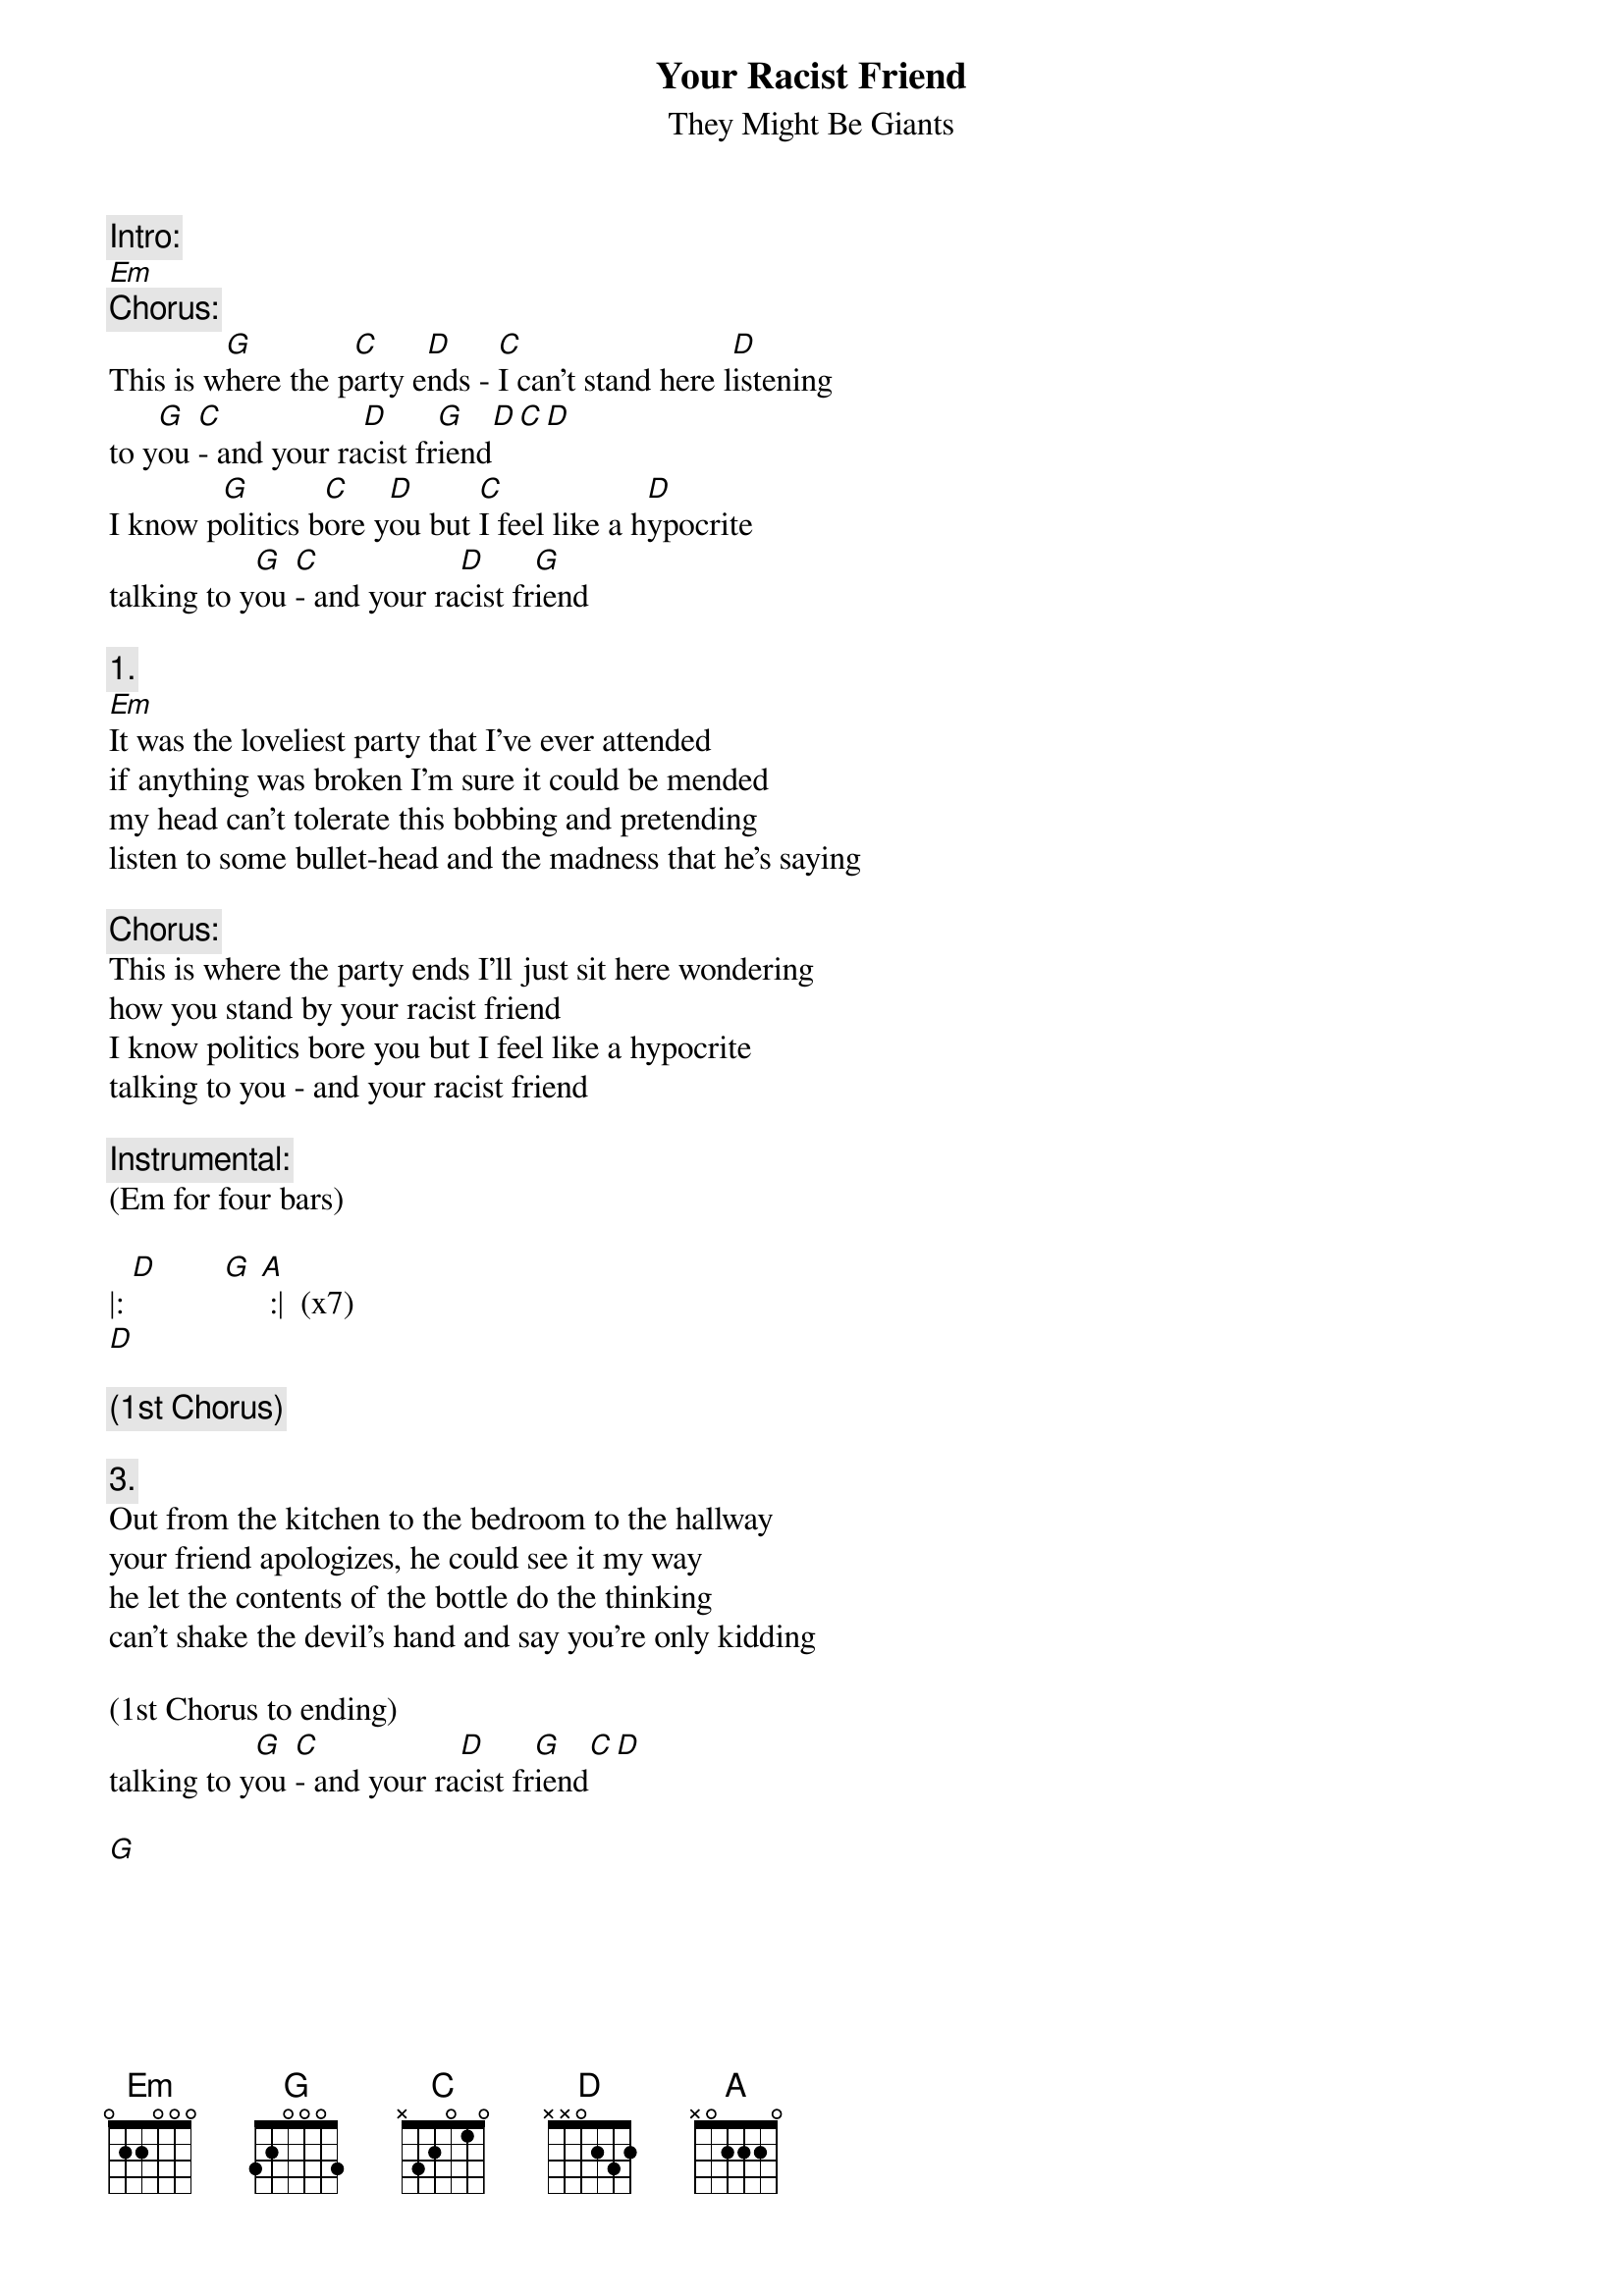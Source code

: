 # From: HISCAP@LUSTA.LATROBE.EDU.AU (PERRETT,Andrew)
{t:Your Racist Friend}
{st:They Might Be Giants}
 
{c:Intro:}
[Em] 
{c:Chorus:}
This is w[G]here the p[C]arty e[D]nds - [C]I can't stand here l[D]istening
to y[G]ou [C]- and your ra[D]cist fr[G]iend[D][C][D]
I know p[G]olitics b[C]ore y[D]ou but [C]I feel like a h[D]ypocrite
talking to y[G]ou [C]- and your ra[D]cist fr[G]iend
 
{c:1.}
[Em]It was the loveliest party that I've ever attended
if anything was broken I'm sure it could be mended
my head can't tolerate this bobbing and pretending
listen to some bullet-head and the madness that he's saying
 
{c:Chorus:}
This is where the party ends I'll just sit here wondering
how you stand by your racist friend
I know politics bore you but I feel like a hypocrite
talking to you - and your racist friend
 
{c:Instrumental:}
(Em for four bars)
 
|: [D]        [G] [A] :|  (x7)
[D] 

{c:(1st Chorus)}
 
{c:3.}
Out from the kitchen to the bedroom to the hallway
your friend apologizes, he could see it my way
he let the contents of the bottle do the thinking
can't shake the devil's hand and say you're only kidding
 
(1st Chorus to ending)
talking to y[G]ou [C]- and your ra[D]cist fr[G]iend[C][D]
 
[G]  
